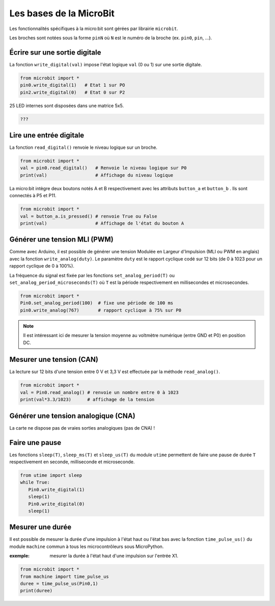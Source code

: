 ========================
Les bases de la MicroBit
========================

Les fonctionnalités spécifiques à la micro:bit sont gérées  par librairie ``microbit``.


Les broches sont notées sous la forme ``pinN`` où ``N`` est le numéro de la broche (ex. ``pin0``, ``pin``, ...).

Écrire sur une sortie digitale
==============================

La fonction ``write_digital(val)`` impose l'état logique ``val`` (0 ou 1) sur une sortie digitale. 

.. code:: python

   from microbit import *
   pin0.write_digital(1)   # Etat 1 sur PO
   pin2.write_digital(0)   # Etat 0 sur P2


25 LED internes sont disposées dans une matrice 5x5.

.. code:: python

   ???

Lire une entrée digitale
========================

La fonction ``read_digital()`` renvoie le niveau logique sur un broche.

.. code:: python

   from microbit import *
   val = pin0.read_digital()   # Renvoie le niveau logique sur P0
   print(val)                  # Affichage du niveau logique


La micro:bit intègre deux boutons notés A et B respectivement avec les attributs ``button_a`` et ``button_b`` . Ils sont connectés à P5 et P11.

.. code:: python

   from microbit import *
   val = button_a.is_pressed() # renvoie True ou False
   print(val)                  # Affichage de l'état du bouton A
   

Générer une tension MLI (PWM)
=============================

Comme avec Arduino, il est possible de générer une tension Modulée en Largeur d'Impulsion (MLI ou PWM en anglais) avec la fonction ``write_analog(duty)``. Le paramètre ``duty`` est le rapport cyclique codé sur 12 bits (de 0 à 1023 pour un rapport cyclique de 0 à 100%).

La fréquence du signal est fixée par les fonctions ``set_analog_period(T)`` ou ``set_analog_period_microseconds(T)`` où ``T`` est la période respectivement en millisecondes et microsecondes. 

.. code:: python

   from microbit import *
   Pin0.set_analog_period(100)  # fixe une période de 100 ms
   pin0.write_analog(767)       # rapport cyclique à 75% sur P0
   
.. note::

   Il est intéressant ici de mesurer la tension moyenne au voltmètre numérique (entre GND et P0) en position DC.

Mesurer une tension (CAN)
=========================

La lecture sur 12 bits d'une tension entre 0 V et 3,3 V est effectuée par la méthode ``read_analog()``. 

.. code:: python

   from microbit import *
   val = Pin0.read_analog() # renvoie un nombre entre 0 à 1023
   print(val*3.3/1023)      # affichage de la tension
   

Générer une tension analogique (CNA)
====================================

La carte ne dispose pas de vraies sorties analogiques (pas de CNA) !


Faire une pause
===============

Les fonctions ``sleep(T)``, ``sleep_ms(T)`` et ``sleep_us(T)`` du module ``utime`` permettent de faire une pause de durée ``T`` respectivement en seconde, milliseconde et microseconde.
   
.. code:: python

   from utime import sleep
   while True:
      Pin0.write_digital(1)
      sleep(1)
      Pin0.write_digital(0)
      sleep(1)

Mesurer une durée 
=================

Il est possible de mesurer la durée d'une impulsion à l'état haut ou l'état bas avec la fonction ``time_pulse_us()`` du module ``machine`` commun à tous les microcontrôleurs sous MicroPython.

:exemple: mesurer la durée à l'état haut d'une impulsion sur l'entrée X1.

.. code:: python

   from microbit import *
   from machine import time_pulse_us
   duree = time_pulse_us(Pin0,1)
   print(duree)